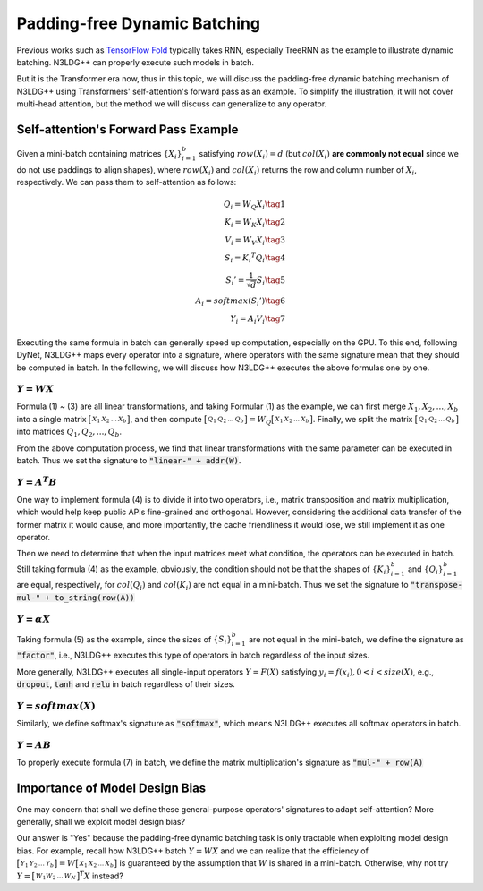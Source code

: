 Padding-free Dynamic Batching
====================================

Previous works such as `TensorFlow Fold <https://arxiv.org/pdf/1702.02181.pdf>`_ typically takes RNN, especially TreeRNN as the example to illustrate dynamic batching. N3LDG++ can properly execute such models in batch.

But it is the Transformer era now, thus in this topic, we will discuss the padding-free dynamic batching mechanism of N3LDG++ using Transformers' self-attention's forward pass as an example. To simplify the illustration, it will not cover multi-head attention, but the method we will discuss can generalize to any operator. 

Self-attention's Forward Pass Example
-----------------------------------------

Given a mini-batch containing matrices :math:`\{X_i\}_{i=1}^b` satisfying :math:`row(X_i) = d` (but :math:`col(X_i)` **are commonly not equal** since we do not use paddings to align shapes), where :math:`row(X_i)` and :math:`col(X_i)` returns the row and column number of :math:`X_i`, respectively. We can pass them to self-attention as follows:

.. math::

    \begin{align}
        Q_i = W_Q X_i\tag{1}\\
        K_i = W_K X_i\tag{2}\\
        V_i = W_V X_i\tag{3}\\
        S_i = {K_i}^T Q_i\tag{4}\\
        {S_i}'= \frac{1}{\sqrt{d}} S_i\tag{5}\\
        A_i = softmax({S_i}')\tag{6}\\
        Y_i = A_i V_i\tag{7}
    \end{align}

Executing the same formula in batch can generally speed up computation, especially on the GPU. To this end, following DyNet, N3LDG++ maps every operator into a signature, where operators with the same signature mean that they should be computed in batch. In the following, we will discuss how N3LDG++ executes the above formulas one by one.

:math:`Y = W X`
^^^^^^^^^^^^^^^^^

Formula (1) ~ (3) are all linear transformations,  and taking Formular (1) as the example, we can first merge :math:`X_1, X_2, ... , X_b` into a single matrix :math:`\bigl[ \begin{smallmatrix}X_1 & X_2 & ... & X_b\end{smallmatrix} \bigr]`, and then compute :math:`\bigl[ \begin{smallmatrix}Q_1 & Q_2 & ... & Q_b\end{smallmatrix} \bigr] = W_Q \bigl[ \begin{smallmatrix}X_1 & X_2 & ... & X_b\end{smallmatrix} \bigr]`. Finally, we split the matrix :math:`\bigl[ \begin{smallmatrix}Q_1 & Q_2 & ... & Q_b\end{smallmatrix} \bigr]` into matrices :math:`Q_1, Q_2, ... , Q_b`.

From the above computation process, we find that linear transformations with the same parameter can be executed in batch. Thus we set the signature to :code:`"linear-" + addr(W)`.

:math:`Y = A^T B`
^^^^^^^^^^^^^^^^^^

One way to implement formula (4) is to divide it into two operators, i.e., matrix transposition and matrix multiplication, which would help keep public APIs fine-grained and orthogonal. However, considering the additional data transfer of the former matrix it would cause, and more importantly, the cache friendliness it would lose, we still implement it as one operator.

Then we need to determine that when the input matrices meet what condition, the operators can be executed in batch. Still taking formula (4) as the example, obviously, the condition should not be that the shapes of :math:`\{K_i\}_{i=1}^b` and :math:`\{Q_i\}_{i=1}^b` are equal, respectively, for :math:`col(Q_i)` and :math:`col(K_i)` are not equal in a mini-batch. Thus we set the signature to :code:`"transpose-mul-" + to_string(row(A))`

:math:`Y = \alpha X`
^^^^^^^^^^^^^^^^^^^^^^^

Taking formula (5) as the example, since the sizes of :math:`\{S_i\}_{i=1}^b` are not equal in the mini-batch, we define the signature as :code:`"factor"`, i.e., N3LDG++ executes this type of operators in batch regardless of the input sizes.

More generally, N3LDG++ executes all single-input operators :math:`Y = F(X)` satisfying :math:`y_i = f(x_i), 0 < i < size(X)`, e.g., :code:`dropout`, :code:`tanh` and :code:`relu` in batch regardless of their sizes.

:math:`Y = softmax(X)`
^^^^^^^^^^^^^^^^^^^^^^^^^

Similarly, we define softmax's signature as :code:`"softmax"`, which means N3LDG++ executes all softmax operators in batch.

:math:`Y = A B`
^^^^^^^^^^^^^^^^^

To properly execute formula (7) in batch, we define the matrix multiplication's signature as :code:`"mul-" + row(A)`

Importance of Model Design Bias
------------------------------------------------

One may concern that shall we define these general-purpose operators' signatures to adapt self-attention? More generally, shall we exploit model design bias?

Our answer is "Yes" because the padding-free dynamic batching task is only tractable when exploiting model design bias. For example, recall how N3LDG++ batch :math:`Y = W X` and we can realize that the efficiency of :math:`\bigl[ \begin{smallmatrix}Y_1 & Y_2 & ... & Y_b\end{smallmatrix} \bigr] = W \bigl[ \begin{smallmatrix}X_1 & X_2 & ... & X_b\end{smallmatrix} \bigr]` is guaranteed by the assumption that :math:`W` is shared in a mini-batch. Otherwise, why not try :math:`Y = \bigl[ \begin{smallmatrix}W_1 W_2 & ... & W_N\end{smallmatrix} \bigr]^T X` instead?
